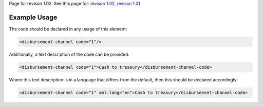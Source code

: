 
Page for revison 1.02. See this page for: `revison
1.02 </standard/documentation/1.02/disbursement-channel>`__, `revison
1.01 </standard/documentation/1.0/disbursement-channel>`__

Example Usage
~~~~~~~~~~~~~

The code should be declared in any usage of this element:

.. code-block:: xml

        <disbursement-channel code="1"/>

Additionally, a text description of the code can be provided:

.. code-block:: xml

        <disbursement-channel code="1">Cash to treasury</disbursement-channel-code>

Where this text description is in a language that differs from the
default, then this should be declared accordingly:

.. code-block:: xml

    <disbursement-channel code="1" xml:lang="en">Cash to treasury</disbursement-channel-code>
     


